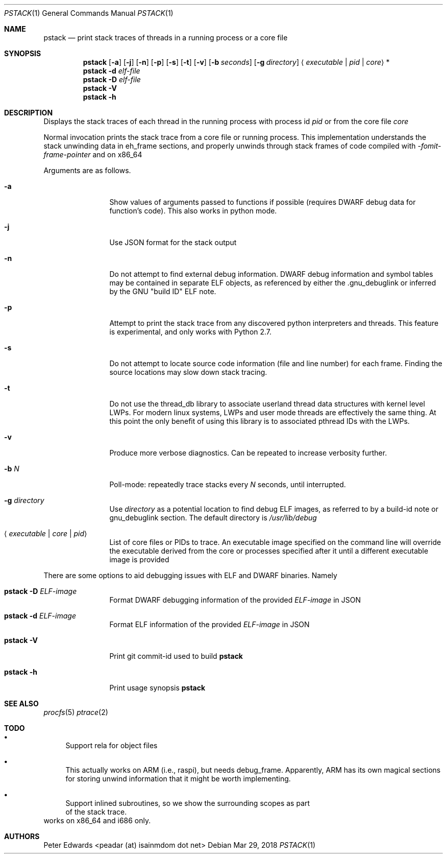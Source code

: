 .\" $Id: pstack.1,v 1.2 2007/02/28 00:36:13 peadar Exp $
.\"
.Dd Mar 29, 2018
.Dt PSTACK 1
.Os
.Sh NAME
.Nm pstack
.Nd print stack traces of threads in a running process or a core file
.Sh SYNOPSIS
.Nm
.Op Fl a
.Op Fl j
.Op Fl n
.Op Fl p
.Op Fl s
.Op Fl t
.Op Fl v
.Op Fl b Ar seconds
.Op Fl g Ar directory
.Aq Ar executable | pid | core
*
.Nm
.Fl d Ar elf-file
.Nm
.Fl D Ar elf-file
.Nm
.Fl V
.Nm
.Fl h
.Sh DESCRIPTION
Displays the stack traces of each thread in the running process with process
id
.Ar pid
or from the core file
.Ar core
.Pp
Normal invocation prints the stack trace from a core file or running
process. This implementation understands the stack unwinding data in eh_frame
sections, and properly unwinds through stack frames of code compiled with 
.Em -fomit-frame-pointer
and on x86_64
.Pp
Arguments are as follows.
.Bl -tag -width Fl
.It Fl a
Show values of arguments passed to functions if possible (requires DWARF debug
data for function's code). This also works in python mode.
.It Fl j
Use JSON format for the stack output
.It Fl n
Do not attempt to find external debug information. DWARF debug information
and symbol tables may be contained in separate ELF objects, as referenced
by either the .gnu_debuglink or inferred by the GNU "build ID" ELF note.
.It Fl p
Attempt to print the stack trace from any discovered python interpreters
and threads. This feature is experimental, and only works with Python 2.7.
.It Fl s
Do not attempt to locate source code information (file and line number) for
each frame. Finding the source locations may slow down stack tracing.
.It Fl t
Do not use the thread_db library to associate userland thread data
structures with kernel level LWPs. For modern linux systems, LWPs and
user mode threads are effectively the same thing. At this point the only
benefit of using this library is to associated pthread IDs with the LWPs.
.It Fl v
Produce more verbose diagnostics. Can be repeated to increase verbosity further.
.It Fl b Ar N
Poll-mode: repeatedly trace stacks every
.Ar N
seconds, until interrupted.
.It Fl g Ar directory
Use
.Ar directory
as a potential location to find debug ELF images, as referred to by a build-id note
or gnu_debuglink section. The default directory is
.Pa /usr/lib/debug
.It Aq Ar executable | core | pid
List of core files or PIDs to trace. An executable image specified on
the command line will override the executable derived from the core
or processes specified after it until a different executable image
is provided
.El
.Pp
There are some options to aid debugging issues with ELF and DWARF binaries. Namely
.Bl -tag -width Fl
.It Nm Fl D Ar ELF-image
Format DWARF debugging information of the provided
.Ar ELF-image
in JSON
.It Nm Fl d Ar ELF-image
Format ELF information of the provided
.Ar ELF-image
in JSON
.It Nm Fl V
Print git commit-id used to build
.Nm
.It Nm Fl h
Print usage synopsis
.Nm
.El
.Sh SEE ALSO
.Xr procfs 5
.Xr ptrace 2
.Sh TODO
.Bl -bullet
.It
Support rela for object files
.It
This actually works on ARM (i.e., raspi), but needs debug_frame. Apparently,
ARM has its own magical sections for storing unwind information that it might
be worth implementing.
.It
Support inlined subroutines, so we show the surrounding scopes as part
  of the stack trace.
.El
works on x86_64 and i686 only.
.Sh AUTHORS
Peter Edwards <peadar (at) isainmdom dot net>
